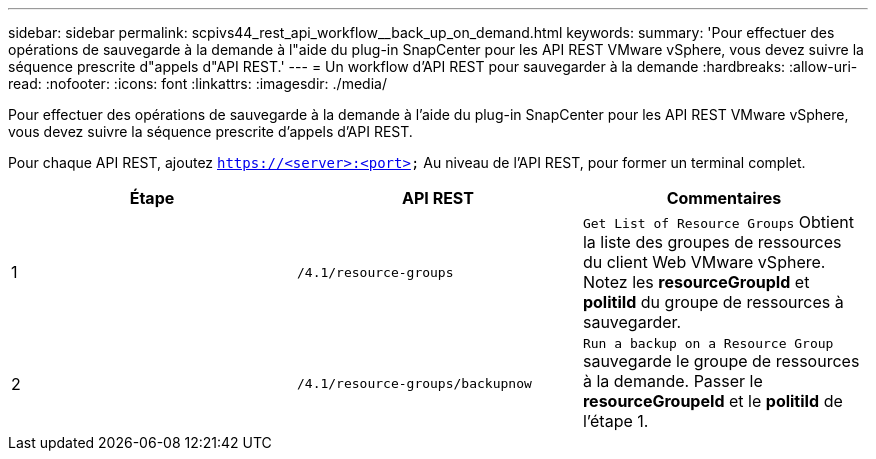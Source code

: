 ---
sidebar: sidebar 
permalink: scpivs44_rest_api_workflow__back_up_on_demand.html 
keywords:  
summary: 'Pour effectuer des opérations de sauvegarde à la demande à l"aide du plug-in SnapCenter pour les API REST VMware vSphere, vous devez suivre la séquence prescrite d"appels d"API REST.' 
---
= Un workflow d'API REST pour sauvegarder à la demande
:hardbreaks:
:allow-uri-read: 
:nofooter: 
:icons: font
:linkattrs: 
:imagesdir: ./media/


[role="lead"]
Pour effectuer des opérations de sauvegarde à la demande à l'aide du plug-in SnapCenter pour les API REST VMware vSphere, vous devez suivre la séquence prescrite d'appels d'API REST.

Pour chaque API REST, ajoutez `https://<server>:<port>` Au niveau de l'API REST, pour former un terminal complet.

|===
| Étape | API REST | Commentaires 


| 1 | `/4.1/resource-groups` | `Get List of Resource Groups` Obtient la liste des groupes de ressources du client Web VMware vSphere. Notez les *resourceGroupId* et *politiId* du groupe de ressources à sauvegarder. 


| 2 | `/4.1/resource-groups/backupnow` | `Run a backup on a Resource Group` sauvegarde le groupe de ressources à la demande. Passer le *resourceGroupeId* et le *politiId* de l'étape 1. 
|===